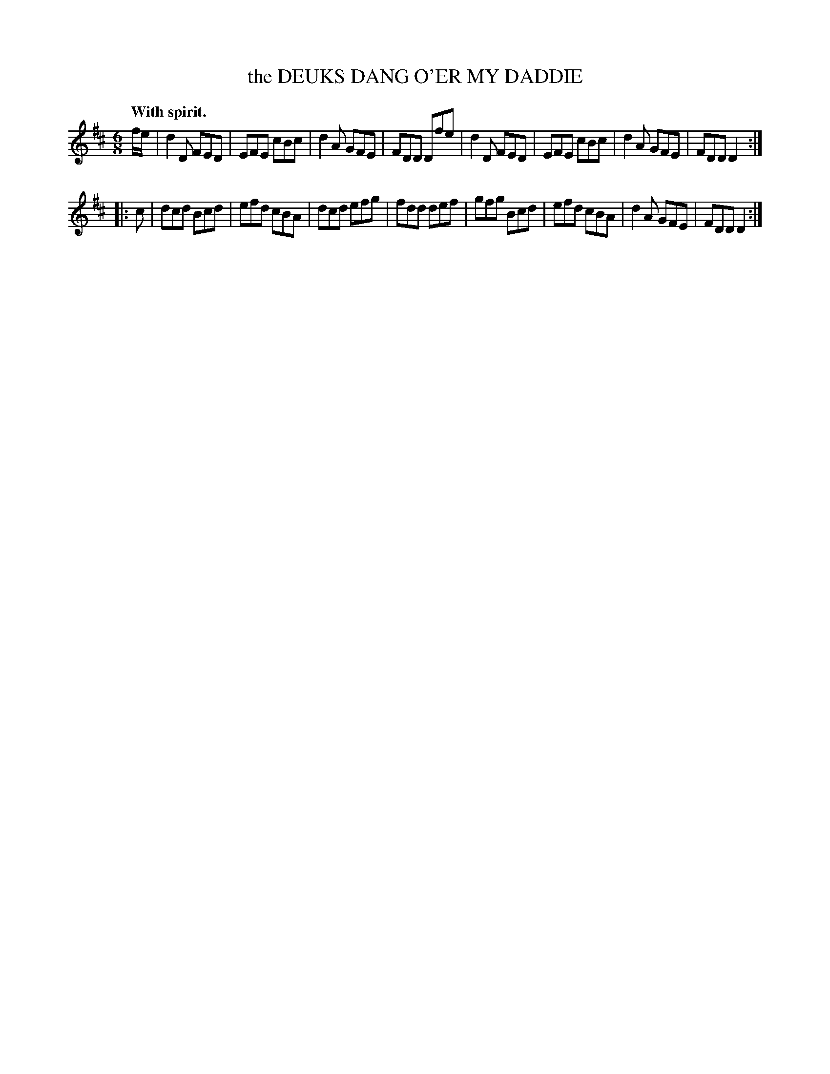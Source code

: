 X: 21584
T: the DEUKS DANG O'ER MY DADDIE
Q: "With spirit."
%R: jig
B: W. Hamilton "Universal Tune-Book" Vol. 2 Glasgow 1846 p.158 #4 (And p.159 #1)
S: http://s3-eu-west-1.amazonaws.com/itma.dl.printmaterial/book_pdfs/hamiltonvol2web.pdf
Z: 2016 John Chambers <jc:trillian.mit.edu>
M: 6/8
L: 1/8
K: D
% - - - - - - - - - - - - - - - - - - - - - - - - -
f/e/ |\
d2D FED | EFE cBc | d2A GFE | FDD Dfe |\
d2D FED | EFE cBc | d2A GFE | FDD D2 :|
|: c |\
dcd Bcd | efd cBA | dcd efg | fdd def |\
gfg Bcd | efd cBA | d2A GFE | FDD D2 :|
% - - - - - - - - - - - - - - - - - - - - - - - - -
